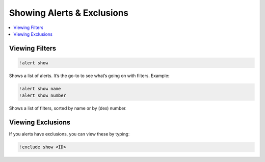 ***************************
Showing Alerts & Exclusions
***************************

.. contents:: :local:

Viewing Filters
###############

.. code-block:: bash

    !alert show

Shows a list of alerts. It’s the go-to to see what’s going on with filters. Example:

.. image:: alert_show.PNG
    :align: center

.. code-block:: bash

    !alert show name  
    !alert show number

Shows a list of filters, sorted by name or by (dex) number.

Viewing Exclusions
##################

If you alerts have exclusions, you can view these by typing:

.. code-block:: bash

    !exclude show <ID>
